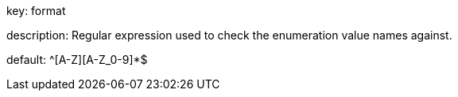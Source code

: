 key: format 

description: Regular expression used to check the enumeration value names against.

default: ^[A-Z][A-Z_0-9]*$